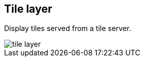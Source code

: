 [[tile-layer]]
== Tile layer

Display tiles served from a tile server.

[role="screenshot"]
image::maps/images/tile_layer.png[]
